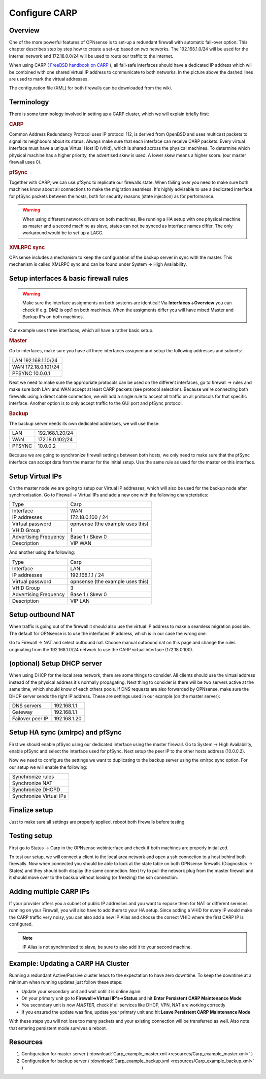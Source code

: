 
==============
Configure CARP
==============


--------
Overview
--------

One of the more powerful features of OPNsense is to set-up a redundant
firewall with automatic fail-over option. This chapter describes step by
step how to create a set-up based on two networks. The 192.168.1.0/24
will be used for the internal network and 172.18.0.0/24 will be used to
route our traffic to the internet.

.. image:: ./images/900px-Carp_setup_example.png
  :width: 100%

When using CARP ( `FreeBSD handbook on CARP <https://www.freebsd.org/doc/handbook/carp.html>`__ ), all
fail-safe interfaces should have a dedicated IP address which will be
combined with one shared virtual IP address to communicate to both
networks. In the picture above the dashed lines are used to mark the
virtual addresses.

The configuration file (XML) for both firewalls can be downloaded from
the wiki.

-----------
Terminology
-----------

There is some terminology involved in setting up a CARP cluster, which
we will explain briefly first:

.. rubric:: CARP
    :name: carp

Common Address Redundancy Protocol uses IP protocol 112, is derived from
OpenBSD and uses multicast packets to signal its neighbours about its
status. Always make sure that each interface can receive CARP packets.
Every virtual interface must have a unique Virtual Host ID (vhid), which
is shared across the physical machines. To determine which physical
machine has a higher priority, the advertised skew is used. A lower skew
means a higher score. (our master firewall uses 0).


.. rubric:: pfSync
    :name: pfsync

Together with CARP, we can use pfSync to replicate our firewalls state.
When failing over you need to make sure both machines know about all
connections to make the migration seamless. It's highly advisable to use
a dedicated interface for pfSync packets between the hosts, both for
security reasons (state injection) as for performance.

.. Warning::
    When using different network drivers on both machines, like running a HA 
    setup with one physical machine as master and a second machine as slave, 
    states can not be synced as interface names differ. The only workaround
    would be to set up a LAGG.

.. rubric:: XMLRPC sync
    :name: xmlrpc-sync

OPNsense includes a mechanism to keep the configuration of the backup
server in sync with the master. This mechanism is called XMLRPC sync and
can be found under System -> High Availability.

-----------------------------------------
Setup interfaces & basic firewall rules
-----------------------------------------

.. Warning::
    Make sure the interface assignments on both systems are identical!
    Via **Interfaces->Overview** you can check if e.g. DMZ is opt1 on 
    both machines. When the assigments differ you will have mixed 
    Master and Backup IPs on both machines.

Our example uses three interfaces, which all have a rather basic setup.

.. rubric:: Master
    :name: master


Go to interfaces, make sure you have all three interfaces assigned and
setup the following addresses and subnets:

+-----------------------+
| LAN 192.168.1.10/24   |
+-----------------------+
| WAN 172.18.0.101/24   |
+-----------------------+
| PFSYNC 10.0.0.1       |
+-----------------------+

Next we need to make sure the appropriate protocols can be used on the
different interfaces, go to firewall -> rules and make sure both LAN and
WAN accept at least CARP packets (see protocol selection). Because we're
connecting both firewalls using a direct cable connection, we will add a
single rule to accept all traffic on all protocols for that specific
interface. Another option is to only accept traffic to the GUI port and
pfSync protocol.

.. rubric:: Backup
    :name: backup

The backup server needs its own dedicated addresses, we will use these:

+----------+-------------------+
| LAN      | 192.168.1.20/24   |
+----------+-------------------+
| WAN      | 172.18.0.102/24   |
+----------+-------------------+
| PFSYNC   | 10.0.0.2          |
+----------+-------------------+

Because we are going to synchronize firewall settings between both
hosts, we only need to make sure that the pfSync interface can accept
data from the master for the initial setup. Use the same rule as used
for the master on this interface.

-----------------
Setup Virtual IPs
-----------------

On the master node we are going to setup our Virtual IP addresses, which
will also be used for the backup node after synchronisation. Go to
Firewall -> Virtual IPs and add a new one with the following
characteristics:

+-------------------------+------------------------------------+
| Type                    | Carp                               |
+-------------------------+------------------------------------+
| Interface               | WAN                                |
+-------------------------+------------------------------------+
| IP addresses            | 172.18.0.100 / 24                  |
+-------------------------+------------------------------------+
| Virtual password        | opnsense (the example uses this)   |
+-------------------------+------------------------------------+
| VHID Group              | 1                                  |
+-------------------------+------------------------------------+
| Advertising Frequency   | Base 1 / Skew 0                    |
+-------------------------+------------------------------------+
| Description             | VIP WAN                            |
+-------------------------+------------------------------------+

And another using the following:

+-------------------------+------------------------------------+
| Type                    | Carp                               |
+-------------------------+------------------------------------+
| Interface               | LAN                                |
+-------------------------+------------------------------------+
| IP addresses            | 192.168.1.1 / 24                   |
+-------------------------+------------------------------------+
| Virtual password        | opnsense (the example uses this)   |
+-------------------------+------------------------------------+
| VHID Group              | 3                                  |
+-------------------------+------------------------------------+
| Advertising Frequency   | Base 1 / Skew 0                    |
+-------------------------+------------------------------------+
| Description             | VIP LAN                            |
+-------------------------+------------------------------------+

------------------
Setup outbound NAT
------------------

When traffic is going out of the firewall it should also use the virtual
IP address to make a seamless migration possible. The default for
OPNsense is to use the interfaces IP address, which is in our case the
wrong one.

Go to Firewall -> NAT and select outbound nat. Choose manual outbound
nat on this page and change the rules originating from the
192.168.1.0/24 network to use the CARP virtual interface (172.18.0.100).

----------------------------
(optional) Setup DHCP server
----------------------------

When using DHCP for the local area network, there are some things to
consider. All clients should use the virtual address instead of the
physical address it's normally propagating. Next thing to consider is
there will be two servers active at the same time, which should know of
each others pools. If DNS requests are also forwarded by OPNsense, make
sure the DHCP server sends the right IP address. These are settings used
in our example (on the master server):

+--------------------+----------------+
| DNS servers        | 192.168.1.1    |
+--------------------+----------------+
| Gateway            | 192.168.1.1    |
+--------------------+----------------+
| Failover peer IP   | 192.168.1.20   |
+--------------------+----------------+

---------------------------------
Setup HA sync (xmlrpc) and pfSync
---------------------------------

First we should enable pfSync using our dedicated interface using the
master firewall. Go to System -> High Availability, enable pfSync and
select the interface used for pfSync. Next setup the peer IP to the
other hosts address (10.0.0.2).

Now we need to configure the settings we want to duplicating to the
backup server using the xmlrpc sync option. For our setup we will enable
the following:

+---------------------------+
| Synchronize rules         |
+---------------------------+
| Synchronize NAT           |
+---------------------------+
| Synchronize DHCPD         |
+---------------------------+
| Synchronize Virtual IPs   |
+---------------------------+

--------------
Finalize setup
--------------

Just to make sure all settings are properly applied, reboot both
firewalls before testing.

-------------
Testing setup
-------------

First go to Status -> Carp in the OPNsense webinterface and check if
both machines are properly initialized.

To test our setup, we will connect a client to the local area network
and open a ssh connection to a host behind both firewalls. Now when
connected you should be able to look at the state table on both OPNsense
firewalls (Diagnostics -> States) and they should both display the same
connection. Next try to pull the network plug from the master firewall
and it should move over to the backup without loosing (or freezing) the
ssh connection.

------------------------
Adding multiple CARP IPs
------------------------

If your provider offers you a subnet of public IP addresses and you 
want to expose them for NAT or different services running on your 
Firewall, you will also have to add them to your HA setup. 
Since adding a VHID for every IP would make the CARP traffic very noisy,
you can also add a new IP Alias and choose the correct VHID where the
first CARP IP is configured. 

.. Note::
   IP Alias is not synchronized to slave, be sure to also add it to your
   second machine.

-----------------------------------
Example: Updating a CARP HA Cluster
-----------------------------------

Running a redundant Active/Passive cluster leads to the expectation to have zero 
downtime. To keep the downtime at a minimum when running updates just follow
these steps:

- Update your secondary unit and wait until it is online again
- On your primary unit go to **Firewall->Virtual IP's->Status** and hit **Enter Persistent CARP Maintenance Mode**
- You secondary unit is now *MASTER*, check if all services like DHCP, VPN, NAT are working correctly
- If you ensured the update was fine, update your primary unit and hit **Leave Persistent CARP Maintenance Mode**

With these steps you will not lose too many packets and your existing connection will be transferred as well.
Also note that entering persistent mode survives a reboot.

---------
Resources
---------

#. Configuration for master server ( :download:`Carp_example_master.xml <resources/Carp_example_master.xml>` )
#. Configuration for backup server ( :download:`Carp_example_backup.xml <resources/Carp_example_backup.xml>` )
